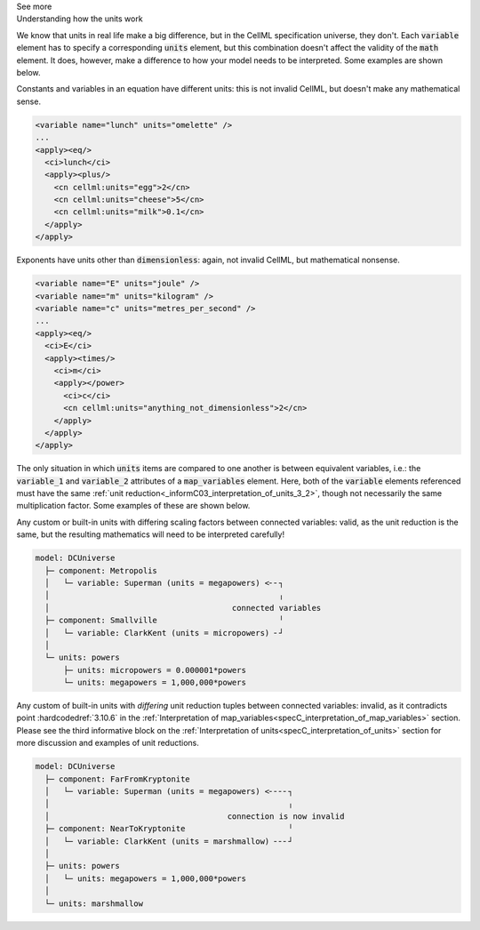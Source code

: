 .. _informC08_interpretation_of_mathematics3:

.. container:: toggle

  .. container:: header

    See more

  .. container:: infospec

    .. container:: heading3

      Understanding how the units work

    We know that units in real life make a big difference, but in the CellML specification universe, they don't. 
    Each :code:`variable` element has to specify a corresponding :code:`units` element, but this combination doesn't affect the validity of the :code:`math` element.
    It does, however, make a difference to how your model needs to be interpreted.
    Some examples are shown below.

    Constants and variables in an equation have different units: this is not invalid CellML, but doesn't make any mathematical sense.

    .. code-block:: xml

      <variable name="lunch" units="omelette" />
      ...
      <apply><eq/>
        <ci>lunch</ci>
        <apply><plus/>
          <cn cellml:units="egg">2</cn>
          <cn cellml:units="cheese">5</cn>
          <cn cellml:units="milk">0.1</cn>
        </apply>
      </apply>

    Exponents have units other than :code:`dimensionless`: again, not invalid CellML, but mathematical nonsense.

    .. code-block:: xml

      <variable name="E" units="joule" />
      <variable name="m" units="kilogram" />
      <variable name="c" units="metres_per_second" />
      ...
      <apply><eq/>
        <ci>E</ci>
        <apply><times/>
          <ci>m</ci>
          <apply></power>
            <ci>c</ci>
            <cn cellml:units="anything_not_dimensionless">2</cn>
          </apply>
        </apply>
      </apply>

    The only situation in which :code:`units` items are compared to one another is between equivalent variables, i.e.: the :code:`variable_1` and :code:`variable_2` attributes of a :code:`map_variables` element.
    Here, both of the :code:`variable` elements referenced must have the same :ref:`unit reduction<_informC03_interpretation_of_units_3_2>`, though not necessarily the same multiplication factor.
    Some examples of these are shown below.
    
    Any custom or built-in units with differing scaling factors between connected variables: valid, as the unit reduction is the same, but the resulting mathematics will need to be interpreted carefully!

    .. code::

      model: DCUniverse
        ├─ component: Metropolis
        │   └─ variable: Superman (units = megapowers) <╴╴┐
        │                                                 ╷
        │                                       connected variables
        ├─ component: Smallville                          ╵
        │   └─ variable: ClarkKent (units = micropowers) ╴┘
        │
        └─ units: powers
            ├─ units: micropowers = 0.000001*powers
            └─ units: megapowers = 1,000,000*powers


    .. toggle::

      .. header::

        See CellML syntax

      .. code-block:: xml

        <model name="DCUniverse">
          <!-- Defining a custom base unit called "powers". -->
          <units name="powers" />
          <!-- Creating the derived custom units with different prefixes, 
               mega and micro. -->
          <units name="megapowers >
            <unit units="powers" prefix="mega" />
          </units>
          <units name="micropowers">
            <unit units="powers" prefix="micro" />
          </units>
          <!-- The variable "Superman" in component "Metropolis" 
               has units of "megapowers". -->
          <component name="Metropolis">
            <variable name="Superman" units="megapowers" />
          </component>
          <!-- The variable "ClarkKent" in component "Smallville" 
               has units of "micropowers". -->
          <component name="Smallville">
            <variable name="ClarkKent" units="micropowers" />
          </component>
          <!-- The connection is valid, because the unit reduction is the same,
               even though the multiplication factor between the two variables
               is different. -->
          <connection component_1="Metropolis" component_2="Smallville">
            <map_variables variable_1="Superman" variable_2="ClarkKent" />
          </connection>
        </model>

    Any custom of built-in units with *differing* unit reduction tuples between connected variables: invalid, as it contradicts point :hardcodedref:`3.10.6` in the :ref:`Interpretation of map_variables<specC_interpretation_of_map_variables>` section.  
    Please see the third informative block on the :ref:`Interpretation of units<specC_interpretation_of_units>` section for more discussion and examples of unit reductions.

    .. code::

      model: DCUniverse
        ├─ component: FarFromKryptonite
        │   └─ variable: Superman (units = megapowers) <╴╴╴╴┐
        │                                                   ╷
        │                                      connection is now invalid
        ├─ component: NearToKryptonite                      ╵
        │   └─ variable: ClarkKent (units = marshmallow) ╴╴╴┘
        │
        ├─ units: powers
        │   └─ units: megapowers = 1,000,000*powers
        │
        └─ units: marshmallow

    .. toggle::

      .. header::

        See CellML syntax

      .. code-block:: xml

        <model name="DCUniverse">
          <units name="powers" />
          <units name="megapowers >
            <unit units="powers" prefix="mega" />
          </units>
          <!-- Creating a new base unit called "marshmallow".-->
          <units name="marshmallow" />

          <!-- The variable "Superman" in component "FarFromKryptonite" 
               has units of "megapowers". -->
          <component name="FarFromKryptonite">
            <variable name="Superman" units="megapowers" />
          </component>

          <!-- The variable "ClarkKent" in component "NearToKryptonite" 
               has units of "marshmallow". -->
          <component name="NearToKryptonite">
            <variable name="ClarkKent" units="marshmallow" />
          </component>

          <!-- The connection is invalid, because the unit reduction not the same. -->
          <connection component_1="FarFromKryptonite" component_2="NearToKryptonite">
            <map_variables variable_1="Superman" variable_2="ClarkKent" />
          </connection>
        </model>



